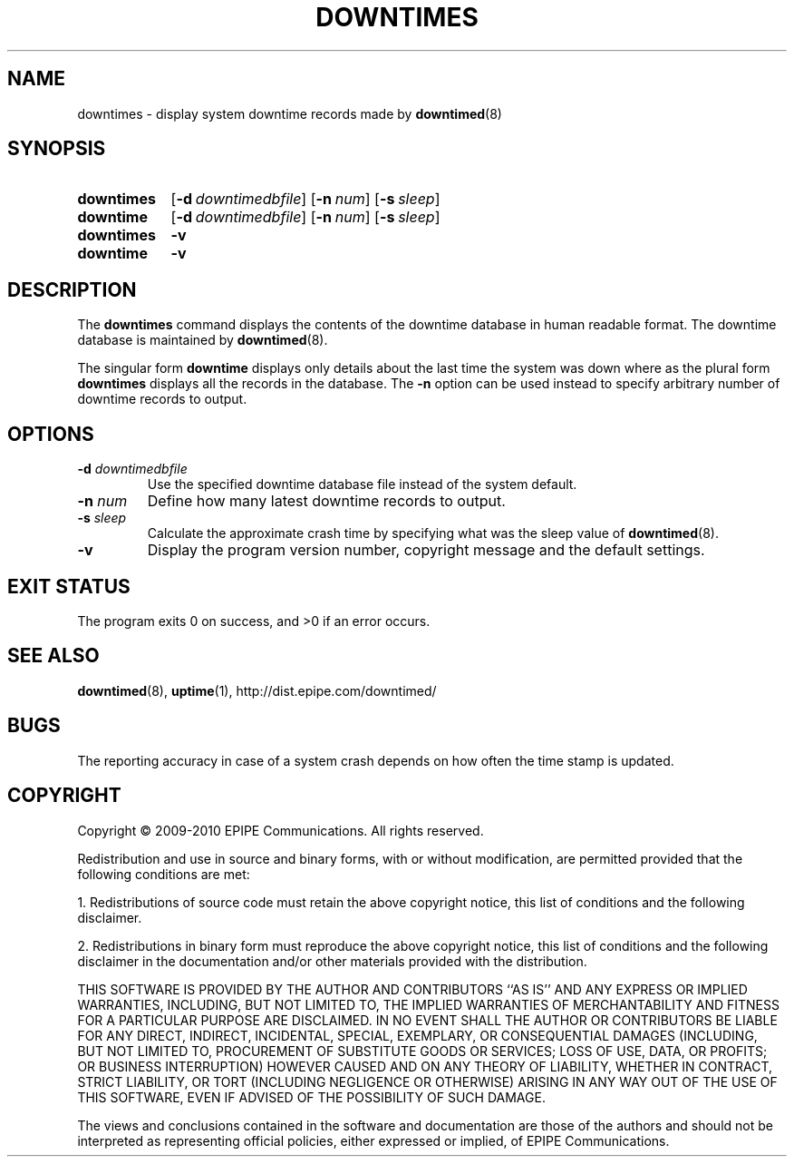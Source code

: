 .\"-
.\" Copyright (c) 2009-2010 EPIPE Communications. All rights reserved.
.\"
.\" This software is licensed under the terms and conditions of the FreeBSD
.\" License which is also known as the Simplified BSD License. You should have
.\" received a copy of that license along with this software.
.\"
.TH DOWNTIMES 1 "2010-05-29" "version 0.2"
.SH NAME
downtimes \- display system downtime records made by
.BR downtimed (8)
.SH SYNOPSIS
.SY downtimes
.OP \-d downtimedbfile
.OP \-n num
.OP \-s sleep
.SY downtime
.OP \-d downtimedbfile
.OP \-n num
.OP \-s sleep
.SY downtimes
.B \-v
.SY downtime
.B \-v
.YS
.SH DESCRIPTION
The
.B downtimes
command displays the contents of the downtime database in human readable
format. The downtime database is maintained by
.BR downtimed (8).
.PP
The singular form
.B downtime
displays only details about the last time the system was down where 
as the plural form
.B downtimes
displays all the records in the database. The
.B \-n
option can be used instead to specify arbitrary number of downtime
records to output.
.SH OPTIONS
.TP
.B \-d \fIdowntimedbfile\fR
Use the specified downtime database file instead of the system default.
.TP
.B \-n \fInum\fR
Define how many latest downtime records to output.
.TP
.B \-s \fIsleep\fR
Calculate the approximate crash time by specifying what was the
sleep value of
.BR downtimed (8).
.TP
.B \-v
Display the program version number, copyright message and the default
settings.
.SH EXIT STATUS
The program exits 0 on success, and >0 if an error occurs.
.SH SEE ALSO
.BR downtimed (8), 
.BR uptime (1), 
.if !d pdfhref \
http://dist.epipe.com/downtimed/
.pdfhref W http://dist.epipe.com/downtimed/
.SH BUGS
The reporting accuracy in case of a system crash depends on how often the 
time stamp is updated. 
.SH COPYRIGHT
Copyright \(co 2009\-2010 EPIPE Communications. All rights reserved.
.PP
Redistribution and use in source and binary forms, with or without
modification, are permitted provided that the following conditions
are met:
.PP
1. Redistributions of source code must retain the above copyright
notice, this list of conditions and the following disclaimer.
.PP
2. Redistributions in binary form must reproduce the above copyright
notice, this list of conditions and the following disclaimer in the
documentation and/or other materials provided with the distribution.
.PP
THIS SOFTWARE IS PROVIDED BY THE AUTHOR AND CONTRIBUTORS ``AS IS'' AND
ANY EXPRESS OR IMPLIED WARRANTIES, INCLUDING, BUT NOT LIMITED TO, THE
IMPLIED WARRANTIES OF MERCHANTABILITY AND FITNESS FOR A PARTICULAR PURPOSE
ARE DISCLAIMED.  IN NO EVENT SHALL THE AUTHOR OR CONTRIBUTORS BE LIABLE
FOR ANY DIRECT, INDIRECT, INCIDENTAL, SPECIAL, EXEMPLARY, OR CONSEQUENTIAL
DAMAGES (INCLUDING, BUT NOT LIMITED TO, PROCUREMENT OF SUBSTITUTE GOODS
OR SERVICES; LOSS OF USE, DATA, OR PROFITS; OR BUSINESS INTERRUPTION)
HOWEVER CAUSED AND ON ANY THEORY OF LIABILITY, WHETHER IN CONTRACT, STRICT
LIABILITY, OR TORT (INCLUDING NEGLIGENCE OR OTHERWISE) ARISING IN ANY WAY
OUT OF THE USE OF THIS SOFTWARE, EVEN IF ADVISED OF THE POSSIBILITY OF
SUCH DAMAGE.
.PP
The views and conclusions contained in the software and documentation are 
those of the authors and should not be interpreted as representing official 
policies, either expressed or implied, of EPIPE Communications.
.\" eof
